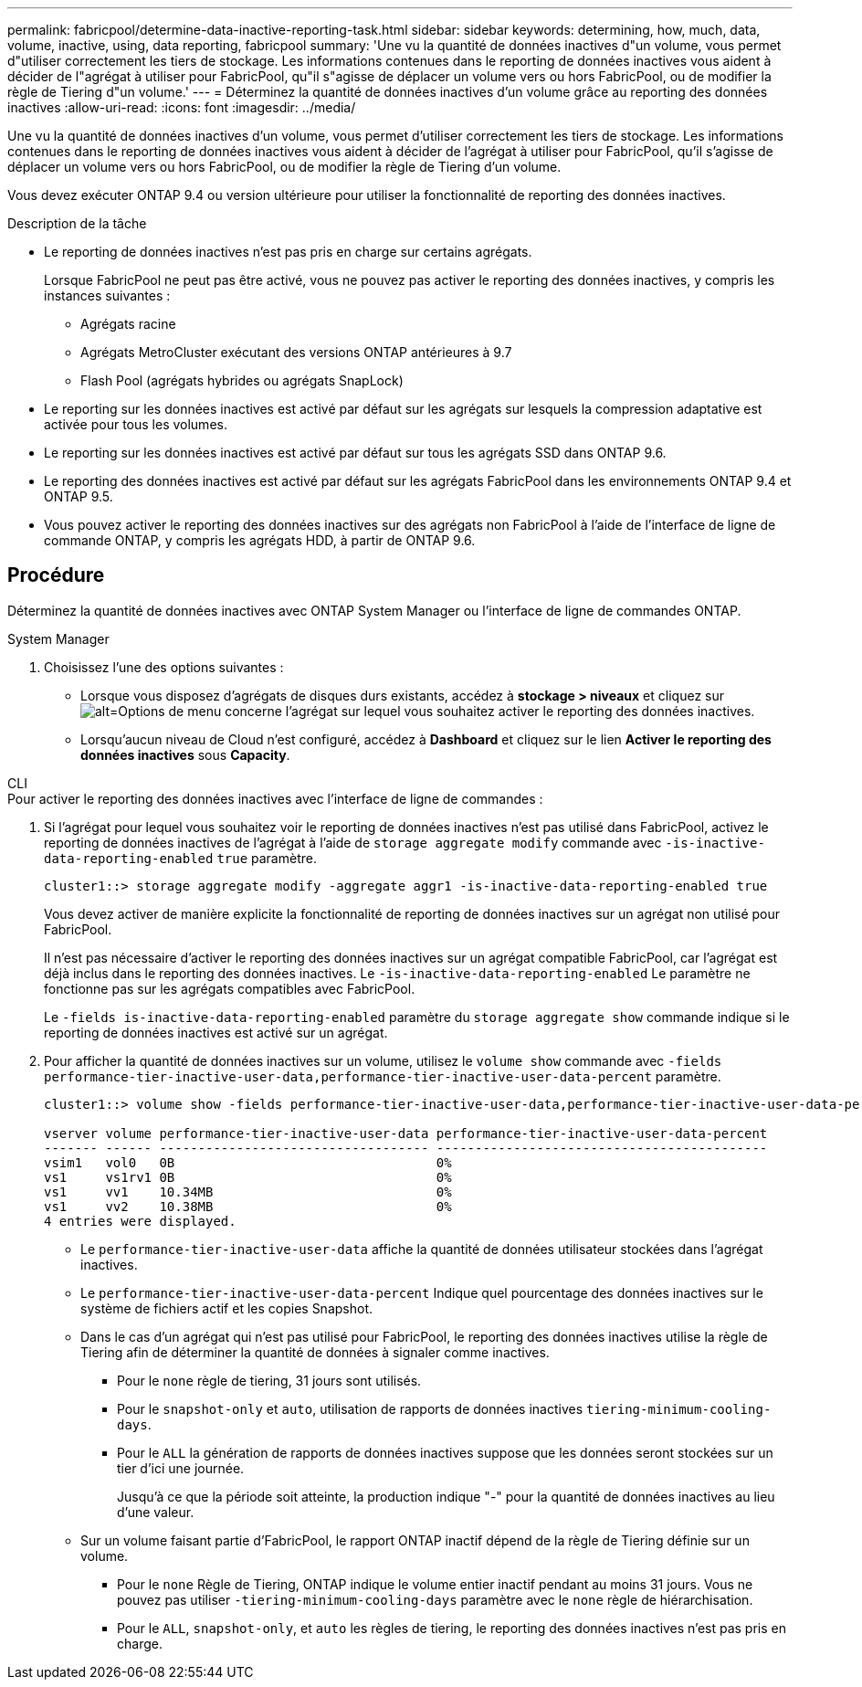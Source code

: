 ---
permalink: fabricpool/determine-data-inactive-reporting-task.html 
sidebar: sidebar 
keywords: determining, how, much, data, volume, inactive, using, data reporting, fabricpool 
summary: 'Une vu la quantité de données inactives d"un volume, vous permet d"utiliser correctement les tiers de stockage. Les informations contenues dans le reporting de données inactives vous aident à décider de l"agrégat à utiliser pour FabricPool, qu"il s"agisse de déplacer un volume vers ou hors FabricPool, ou de modifier la règle de Tiering d"un volume.' 
---
= Déterminez la quantité de données inactives d'un volume grâce au reporting des données inactives
:allow-uri-read: 
:icons: font
:imagesdir: ../media/


[role="lead"]
Une vu la quantité de données inactives d'un volume, vous permet d'utiliser correctement les tiers de stockage. Les informations contenues dans le reporting de données inactives vous aident à décider de l'agrégat à utiliser pour FabricPool, qu'il s'agisse de déplacer un volume vers ou hors FabricPool, ou de modifier la règle de Tiering d'un volume.

Vous devez exécuter ONTAP 9.4 ou version ultérieure pour utiliser la fonctionnalité de reporting des données inactives.

.Description de la tâche
* Le reporting de données inactives n'est pas pris en charge sur certains agrégats.
+
Lorsque FabricPool ne peut pas être activé, vous ne pouvez pas activer le reporting des données inactives, y compris les instances suivantes :

+
** Agrégats racine
** Agrégats MetroCluster exécutant des versions ONTAP antérieures à 9.7
** Flash Pool (agrégats hybrides ou agrégats SnapLock)


* Le reporting sur les données inactives est activé par défaut sur les agrégats sur lesquels la compression adaptative est activée pour tous les volumes.
* Le reporting sur les données inactives est activé par défaut sur tous les agrégats SSD dans ONTAP 9.6.
* Le reporting des données inactives est activé par défaut sur les agrégats FabricPool dans les environnements ONTAP 9.4 et ONTAP 9.5.
* Vous pouvez activer le reporting des données inactives sur des agrégats non FabricPool à l'aide de l'interface de ligne de commande ONTAP, y compris les agrégats HDD, à partir de ONTAP 9.6.




== Procédure

Déterminez la quantité de données inactives avec ONTAP System Manager ou l'interface de ligne de commandes ONTAP.

[role="tabbed-block"]
====
.System Manager
--
. Choisissez l'une des options suivantes :
+
** Lorsque vous disposez d'agrégats de disques durs existants, accédez à *stockage > niveaux* et cliquez sur image:icon_kabob.gif["alt=Options de menu"] concerne l'agrégat sur lequel vous souhaitez activer le reporting des données inactives.
** Lorsqu'aucun niveau de Cloud n'est configuré, accédez à *Dashboard* et cliquez sur le lien *Activer le reporting des données inactives* sous *Capacity*.




--
.CLI
--
.Pour activer le reporting des données inactives avec l'interface de ligne de commandes :
. Si l'agrégat pour lequel vous souhaitez voir le reporting de données inactives n'est pas utilisé dans FabricPool, activez le reporting de données inactives de l'agrégat à l'aide de `storage aggregate modify` commande avec `-is-inactive-data-reporting-enabled` `true` paramètre.
+
[listing]
----
cluster1::> storage aggregate modify -aggregate aggr1 -is-inactive-data-reporting-enabled true
----
+
Vous devez activer de manière explicite la fonctionnalité de reporting de données inactives sur un agrégat non utilisé pour FabricPool.

+
Il n'est pas nécessaire d'activer le reporting des données inactives sur un agrégat compatible FabricPool, car l'agrégat est déjà inclus dans le reporting des données inactives. Le `-is-inactive-data-reporting-enabled` Le paramètre ne fonctionne pas sur les agrégats compatibles avec FabricPool.

+
Le `-fields is-inactive-data-reporting-enabled` paramètre du `storage aggregate show` commande indique si le reporting de données inactives est activé sur un agrégat.

. Pour afficher la quantité de données inactives sur un volume, utilisez le `volume show` commande avec `-fields performance-tier-inactive-user-data,performance-tier-inactive-user-data-percent` paramètre.
+
[listing]
----
cluster1::> volume show -fields performance-tier-inactive-user-data,performance-tier-inactive-user-data-percent

vserver volume performance-tier-inactive-user-data performance-tier-inactive-user-data-percent
------- ------ ----------------------------------- -------------------------------------------
vsim1   vol0   0B                                  0%
vs1     vs1rv1 0B                                  0%
vs1     vv1    10.34MB                             0%
vs1     vv2    10.38MB                             0%
4 entries were displayed.
----
+
** Le `performance-tier-inactive-user-data` affiche la quantité de données utilisateur stockées dans l'agrégat inactives.
** Le `performance-tier-inactive-user-data-percent` Indique quel pourcentage des données inactives sur le système de fichiers actif et les copies Snapshot.
** Dans le cas d'un agrégat qui n'est pas utilisé pour FabricPool, le reporting des données inactives utilise la règle de Tiering afin de déterminer la quantité de données à signaler comme inactives.
+
*** Pour le `none` règle de tiering, 31 jours sont utilisés.
*** Pour le `snapshot-only` et `auto`, utilisation de rapports de données inactives `tiering-minimum-cooling-days`.
*** Pour le `ALL` la génération de rapports de données inactives suppose que les données seront stockées sur un tier d'ici une journée.
+
Jusqu'à ce que la période soit atteinte, la production indique "-" pour la quantité de données inactives au lieu d'une valeur.



** Sur un volume faisant partie d'FabricPool, le rapport ONTAP inactif dépend de la règle de Tiering définie sur un volume.
+
*** Pour le `none` Règle de Tiering, ONTAP indique le volume entier inactif pendant au moins 31 jours. Vous ne pouvez pas utiliser `-tiering-minimum-cooling-days` paramètre avec le `none` règle de hiérarchisation.
*** Pour le `ALL`, `snapshot-only`, et `auto` les règles de tiering, le reporting des données inactives n'est pas pris en charge.






--
====
